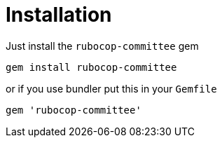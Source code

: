 = Installation

Just install the `rubocop-committee` gem

[source,bash]
----
gem install rubocop-committee
----

or if you use bundler put this in your `Gemfile`

[source,ruby]
----
gem 'rubocop-committee'
----
